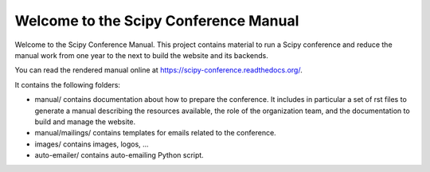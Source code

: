 ======================================
Welcome to the Scipy Conference Manual
======================================

Welcome to the Scipy Conference Manual. This project contains material to run a Scipy
conference and reduce the manual work from one year to the next to build the website
and its backends.

You can read the rendered manual online at `https://scipy-conference.readthedocs.org/ <https://scipy-conference.readthedocs.org/>`_.

It contains the following folders:

* manual/ contains documentation about how to prepare the conference. It includes in
  particular a set of rst files to generate a manual describing the resources available,
  the role of the organization team, and the documentation to build and manage the
  website.

* manual/mailings/ contains templates for emails related to the conference.

* images/ contains images, logos, ...

* auto-emailer/ contains auto-emailing Python script.
